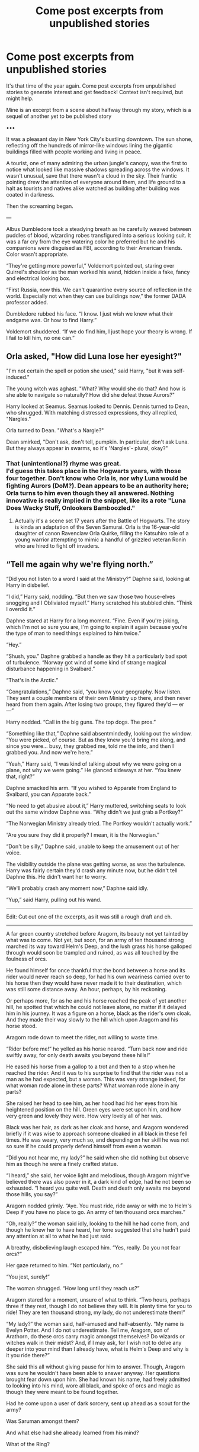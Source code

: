 #+TITLE: Come post excerpts from unpublished stories

* Come post excerpts from unpublished stories
:PROPERTIES:
:Author: Waycreepedout
:Score: 17
:DateUnix: 1551135735.0
:DateShort: 2019-Feb-26
:FlairText: Misc
:END:
It's that time of the year again. Come post excerpts from unpublished stories to generate interest and get feedback! Context isn't required, but might help.

Mine is an excerpt from a scene about halfway through my story, which is a sequel of another yet to be published story

•••

It was a pleasant day in New York City's bustling downtown. The sun shone, reflecting off the hundreds of mirror-like windows lining the gigantic buildings filled with people working and living in peace.

A tourist, one of many admiring the urban jungle's canopy, was the first to notice what looked like massive shadows spreading across the windows. It wasn't unusual, save that there wasn't a cloud in the sky. Their frantic pointing drew the attention of everyone around them, and life ground to a halt as tourists and natives alike watched as building after building was coated in darkness.

Then the screaming began.

---

Albus Dumbledore took a steadying breath as he carefully weaved between puddles of blood, wizarding robes transfigured into a serious looking suit. It was a far cry from the eye watering color he preferred but he and his companions were disguised as FBI, according to their American friends. Color wasn't appropriate.

“They're getting more powerful,” Voldemort pointed out, staring over Quirrel's shoulder as the man worked his wand, hidden inside a fake, fancy and electrical looking box.

“First Russia, now this. We can't quarantine every source of reflection in the world. Especially not when they can use buildings now,” the former DADA professor added.

Dumbledore rubbed his face. “I know. I just wish we knew what their endgame was. Or how to find Harry.”

Voldemort shuddered. “If we do find him, I just hope your theory is wrong. If I fail to kill him, no one can.”


** Orla asked, "How did Luna lose her eyesight?"

"I'm not certain the spell or potion she used," said Harry, "but it was self-induced."

The young witch was aghast. "What? Why would she do that? And how is she able to navigate so naturally? How did she defeat those Aurors?"

Harry looked at Seamus. Seamus looked to Dennis. Dennis turned to Dean, who shrugged. With matching distressed expressions, they all replied, "Nargles."

Orla turned to Dean. "What's a Nargle?"

Dean smirked, "Don't ask, don't tell, pumpkin. In particular, don't ask Luna. But they always appear in swarms, so it's 'Nargles'- plural, okay?"
:PROPERTIES:
:Author: wordhammer
:Score: 10
:DateUnix: 1551136756.0
:DateShort: 2019-Feb-26
:END:

*** That (unintentional?) rhyme was great.\\
I'd guess this takes place in the Hogwarts years, with those four together. Don't know who Orla is, nor why Luna would be fighting Aurors (DoM?). Dean appears to be an authority here; Orla turns to him even though they all answered. Nothing innovative is really implied in the snippet, like its a rote "Luna Does Wacky Stuff, Onlookers Bamboozled."
:PROPERTIES:
:Author: 295Kelvin
:Score: 1
:DateUnix: 1551156643.0
:DateShort: 2019-Feb-26
:END:

**** Actually it's a scene set 17 years after the Battle of Hogwarts. The story is kinda an adaptation of the Seven Samurai. Orla is the 16-year-old daughter of canon Ravenclaw Orla Quirke, filling the Katsuhiro role of a young warrior attempting to mimic a handful of grizzled veteran Ronin who are hired to fight off invaders.
:PROPERTIES:
:Author: wordhammer
:Score: 2
:DateUnix: 1551157044.0
:DateShort: 2019-Feb-26
:END:


** “Tell me again why we're flying north.”

“Did you not listen to a word I said at the Ministry?” Daphne said, looking at Harry in disbelief.

“I did,” Harry said, nodding. “But then we saw those two house-elves snogging and I Obliviated myself.” Harry scratched his stubbled chin. “Think I overdid it.”

Daphne stared at Harry for a long moment. “Fine. Even if you're joking, which I'm not so sure you are, I'm going to explain it again because you're the type of man to need things explained to him twice.”

“Hey.”

“Shush, you.” Daphne grabbed a handle as they hit a particularly bad spot of turbulence. “Norway got wind of some kind of strange magical disturbance happening in Svalbard.”

“That's in the Arctic.”

“Congratulations,” Daphne said, “you know your geography. Now listen. They sent a couple members of their own Ministry up there, and then never heard from them again. After losing two groups, they figured they'd --- er ---”

Harry nodded. “Call in the big guns. The top dogs. The pros.”

“Something like that,” Daphne said absentmindedly, looking out the window. “You were picked, of course. But as they knew you'd bring me along, and since you were... busy, they grabbed me, told me the info, and then I grabbed you. And now we're here.”

“Yeah,” Harry said, “I was kind of talking about why we were going on a plane, not why we were going.” He glanced sideways at her. “You knew that, right?”

Daphne smacked his arm. “If you wished to Apparate from England to Svalbard, you can Apparate back.”

“No need to get abusive about it,” Harry muttered, switching seats to look out the same window Daphne was. “Why didn't we just grab a Portkey?”

“The Norwegian Ministry already tried. The Portkey wouldn't actually work.”

“Are you sure they did it properly? I mean, it is the Norwegian.”

“Don't be silly,” Daphne said, unable to keep the amusement out of her voice.

The visibility outside the plane was getting worse, as was the turbulence. Harry was fairly certain they'd crash any minute now, but he didn't tell Daphne this. He didn't want her to worry.

“We'll probably crash any moment now,” Daphne said idly.

“Yup,” said Harry, pulling out his wand.

--------------

Edit: Cut out one of the excerpts, as it was still a rough draft and eh.

--------------

A far green country stretched before Aragorn, its beauty not yet tainted by what was to come. Not yet, but soon, for an army of ten thousand strong marched its way toward Helm's Deep, and the lush grass his horse galloped through would soon be trampled and ruined, as was all touched by the foulness of orcs.

He found himself for once thankful that the bond between a horse and its rider would never reach so deep, for had his own weariness carried over to his horse then they would have never made it to their destination, which was still some distance away. An hour, perhaps, by his reckoning.

Or perhaps more, for as he and his horse reached the peak of yet another hill, he spotted that which he could not leave alone, no matter if it delayed him in his journey. It was a figure on a horse, black as the rider's own cloak. And they made their way slowly to the hill which upon Aragorn and his horse stood.

Aragorn rode down to meet the rider, not willing to waste time.

“Rider before me!” he yelled as his horse neared. “Turn back now and ride swiftly away, for only death awaits you beyond these hills!”

He eased his horse from a gallop to a trot and then to a stop when he reached the rider. And it was to his surprise to find that the rider was not a man as he had expected, but a woman. This was very strange indeed, for what woman rode alone in these parts? What woman rode alone in any parts?

She raised her head to see him, as her hood had hid her eyes from his heightened position on the hill. Green eyes were set upon him, and how very green and lovely they were. How very lovely all of her was.

Black was her hair, as dark as her cloak and horse, and Aragorn wondered briefly if it was wise to approach someone cloaked in all black in these fell times. He was weary, very much so, and depending on her skill he was not so sure if he could properly defend himself from even a woman.

“Did you not hear me, my lady?” he said when she did nothing but observe him as though he were a finely crafted statue.

“I heard,” she said, her voice light and melodious, though Aragorn might've believed there was also power in it, a dark kind of edge, had he not been so exhausted. “I heard you quite well. Death and death only awaits me beyond those hills, you say?”

Aragorn nodded grimly. “Aye. You must ride, ride away or with me to Helm's Deep if you have no place to go. An army of ten thousand orcs marches.”

“Oh, really?” the woman said idly, looking to the hill he had come from, and though he knew her to have heard, her tone suggested that she hadn't paid any attention at all to what he had just said.

A breathy, disbelieving laugh escaped him. “Yes, really. Do you not fear orcs?”

Her gaze returned to him. “Not particularly, no.”

“You jest, surely!”

The woman shrugged. “How long until they reach us?”

Aragorn stared for a moment, unsure of what to think. “Two hours, perhaps three if they rest, though I do not believe they will. It is plenty time for you to ride! They are ten thousand strong, my lady, do not underestimate them!”

“My lady?” the woman said, half-amused and half-absently. “My name is Evelyn Potter. And I do not underestimate. Tell me, Aragorn, son of Arathorn, do these orcs carry magic amongst themselves? Do wizards or witches walk in their midst? And, if I may ask, for I wish not to delve any deeper into your mind than I already have, what is Helm's Deep and why is it you ride there?”

She said this all without giving pause for him to answer. Though, Aragorn was sure he wouldn't have been able to answer anyway. Her questions brought fear down upon him. She had known his name, had freely admitted to looking into his mind, wore all black, and spoke of orcs and magic as though they were meant to be found together.

Had he come upon a user of dark sorcery, sent up ahead as a scout for the army?

Was Saruman amongst them?

And what else had she already learned from his mind?

What of the Ring?

“What Ring?” Evelyn said, blinking up at him.
:PROPERTIES:
:Author: AutumnSouls
:Score: 6
:DateUnix: 1551148172.0
:DateShort: 2019-Feb-26
:END:

*** I think Daphne (as presented here) is a good choice to complement (balance out? be a foil to?) Harry here. Honestly a little odd that he knows where Svalbard is, but that might be my (biased) education speaking. The [Apparate] sentence is a bit confusing, and I only got it on the second read (Apparate back to Apparate forward). [actually] breaks up the Portkey sentence unnaturally: something with tenses? The humor in the last few lines was on point; I'd love to read more of it. The danger also seems routine. I love it.

--------------

Not to my taste. I half-skimmed it and it seems horrifying and depressing.

--------------

I'm feeling the fantasy adventure in the prose here. Aragorn's dialogue reads slightly archaic, which is probably standard for LotR, but it's still well-done here. [Death and death] is slightly odd phrasing that I can't really parse as archaic, but it did lead me to expect a "Death is an old friend of mine" line, which gave me a chuckle. The casual disregard of mundane threats actually makes magic seem useful, which is a breath of fresh air compared to what I've recently been reading. I don't see a purpose for a F!Potter in the plot, but I support F!Potter for "because why not?" reasons anyway. I'm seeing your wonderful sense of humor at the end here, too, with the paranoia spiral abruptly interrupted by Evelyn's innocent obliviousness. Also implies she hasn't been in Middle-Earth long. Very interesting, might read, even if I don't read a lot of LotR.

[[/alt_text][]]
:PROPERTIES:
:Author: 295Kelvin
:Score: 4
:DateUnix: 1551157897.0
:DateShort: 2019-Feb-26
:END:

**** Thanks for the feedback!

For the last one, it pretty much is a "Why not?" in regards to it being fem!Harry. I just enjoy writing a female protagonist. And it was just meant to be a one shot, where Evelyn literally obliterates the orc army. The other LOTR fic I'm writing I have HP magic tempered a bit, so I wanted to use HP magic to its full extent.

And I feel like a talented adult wizard would be able to easily deal with a normal army via either fiendfyre or the use of Transfiguration and Animation charms to create large rock soldiers or whatever. Charm them Unbreakable and no mundane army would stand a chance. (This is why she asks if the army will have any magic in it, because I largely subscribe to the idea that only other magic can override magic)

It was pretty much just going to be Aragorn watching in disbelief as thousands of orcs are killed by one woman.
:PROPERTIES:
:Author: AutumnSouls
:Score: 4
:DateUnix: 1551185785.0
:DateShort: 2019-Feb-26
:END:


** He watched the last fragments of shattered obsidian fall to the ground around them. His Death Eaters had scattered, half of them crippled and limping from their injuries.

"I learned from the two greatest wizards in the world! If you think this will be easy, you are sorely mistaken!" His enemy's scarless doppelganger shouted, before flicking his wand and sending a wave of rippling air in his direction. His shield was barely in place before the spell struck with the weight of a giant's club. His shield splintered into multicolored light, and he was forced to disapperate to avoid the blast.

"Who!? Who was it that made you so powerful!?" Voldemort conjured a wall of Fiendfyre, but almost as quickly it was met by a wall of mud. The mud encompassed his demonic fire and then took the shape of a basilisk, cracking open to spew a tongue of flame that was no longer under his control.

"I learned finesse and control, and that sometimes you need only remove one key stone to bring down the mightiest wall, from Albus Dumbledore!" Harry raised his hand, gesturing as if the giant golem was a marionette. "And I learned to use what I have and what I know creatively, and that sometimes the best way to bring down a wall is to blow it to hell..." another gesture and the basilisk reared up, ready to strike "from Tom Riddle!" The snake struck.
:PROPERTIES:
:Author: KnightOfThirteen
:Score: 6
:DateUnix: 1551144679.0
:DateShort: 2019-Feb-26
:END:

*** Well this sounds insanely interesting
:PROPERTIES:
:Score: 2
:DateUnix: 1551153041.0
:DateShort: 2019-Feb-26
:END:


*** I'm curious about how the obsidian got there. Transfiguration? Fire and... sand? A volcano? Also, Shatterbird flashbacks. The doppelganger seems to imply some form of dimensional travel. Instead of [with the weight of], [like] flows better. Britpick: [color] to [colour]. [disapperate] to [[[https://potterwords.livejournal.com/3977.html][Disapparate]]]. I don't... /think/ mud, even magic mud, can do that to Fiendfyre. Pretty good fight scene, though.\\
Very curious about where this doppelganger came from.
:PROPERTIES:
:Author: 295Kelvin
:Score: 2
:DateUnix: 1551161130.0
:DateShort: 2019-Feb-26
:END:


** *The Subtle Darkness*

"I felt you in my mind," said Voldemort softly. "I saw you in Nagini."

Harry couldn't even breathe, let alone reply. His thoughts turned to the times Harry had seen from Voldemort's eyes... The summer before Voldemort's rebirth, the flashes of emotion, of images, when Voldemort was enraged... When Harry was the snake, lunging at Arthur.

"I am the greatest Legilimens the world has ever seen, and yet you are able to slither your way into my mind with not a hint of training," said Voldemort regarding Harry pensively. "You can speak Parseltongue, yet you are not descended from Slytherin... and our wands..."

Harry's stomach dropped as Voldemort studied the wand Harry carried carefully.

"Your wand, it calls to me, as if it is a long-lost brother, and not an enemy. Quite strange, is it not? Most wands will refuse to cooperate within another's hands unless you overpower the bond, break it. Yet, I have done nothing, and your wand sings."

Harry closed his eyes for a moment, breathing fast.

"It seems on the night I gave you that scar, I also gave you something more... something greater," whispered Voldemort. "I created you, and everything you are."

The blood pounded in Harry's ears, overwhelming any other sounds. His hands shook, his feet tingled. His clear vision disfigured, as if he was looking through the waterfall at Voldemort. He had to get away. He couldn't listen to the next words. He couldn't.

"Have you not realised how similar we are? Both half-bloods, orphans, raised by Muggles. The only two known Parselmouths to come to Hogwarts in the last hundred years, and wielding brother wands. We can see in each other's minds, no matter the distance, and feel the emotions of the other. We even look somewhat alike... that is, when I was younger, of course." His voice was like silk, wrapping itself around Harry, worming its way into every corner of his mind.

Harry felt as if he was drowning in the sea of his biggest fears. He was dirty, contaminated, as if his whole life he had been carrying some sort of deadly curse, ready to infect anyone he encountered. He couldn't think, couldn't breathe.

"No," he barely whispered. "You're wrong."

Voldemort smiled his terrible smile, his red eyes twinkling with pleasure.

"Are you telling me, or merely trying to convince yourself of the sweetened lie Albus has told you?" At Harry's look of despair, his grin widened. "You went to him before, haven't you? Did he tell you that it is your actions that matter more than our similarities? That it is our choices that define us?"

Voldemort chucked.

"Of course, he did. Yet, he told you only a fraction of truth. Would you have been you without me? Every year of your life has revolved around me. From your parents' deaths, the Philosophers Stone, to last night in the Graveyard. Do you not see, Harry? We are entwined... destined to be by each other, to be alike. /I made you."/

Inside Harry's head was a carousel of fears spinning wildly out of control, each one pushing his mind into blackness. He wanted to run; he needed to freeze. The sounds, of water falling, and Voldemort laughing, felt far away, like he was no longer in the body which knelt paralyzed in the wet grass.

He barely noticed Voldemort backing up, his own wand raising, or the waterfall spluttering as it dried. He stared blankly ahead, weakly gasping at anything to prove Voldemort wrong.

"Harry Potter, I offer you a place in my circle," Voldemort announced and Harry realised he could hear the Death Eaters again. They were laughing over his friends' tears. "Do you accept?"

Harry couldn't move, couldn't speak. His mind spun faster, and faster, his thoughts breaking apart before they formed. This couldn't be happening, it couldn't be. One minute... All they needed was a single minute and Dumbledore would arrive...

“Harry! Don't do it!” screamed Ginny, breaking the silence and piercing the panic Harry was in. It was the rough slap that followed, and the shouts that followed, which snapped Harry from his state.

"Ginny!" Ron shouted, "Don't you touch her, you bastard!"

Ron was not the only one shouting. All the Weasleys' were screaming, some at Harry, and the others at the Death Eaters.

"Silence!" hissed Voldemort, his smirk fading.

The Weasleys' fell silent, their mouths agape as they tried to speak.

"Perhaps, it is time to see the suffering that your friends will endure if you do not agree. Afterall, Lord Voldemort punishes those who stand against him.”
:PROPERTIES:
:Author: Lindsiria
:Score: 5
:DateUnix: 1551152182.0
:DateShort: 2019-Feb-26
:END:


** Symbolism

Symbolism was important to magic.

It was magic didn't necessarily follow rules and laws like modern science.

However, symbolism seemed to be a major rule.

Wand woods and cores follow this to a tee. Phoenix feathers are the hardest to tame, elder is associated with powerful magics. To achieve immortality requires sacrifice.

It wasn't commonly known, but a Philosopher's Stone could only be made from the sacrifice of a human life. Soul magics to ensure immortality tended to require a similar price.

Harry had his wand snapped, but had kept the pieces. He needed a replacement.

Ollivander was kind enough to agree to help out.

He still had his Phoenix feather core, and the centaurs bestowed the parts of the unicorns from his first year he avenged. He salvaged parts of the basilisk, and was awarded the parts of the Hungarian horntail from his first task. A thestral tailhair from the beast who carried him to the Department of Mysteries. Veela hair as Fleur and Gabrielle paid back the boy who selflessly rescued them from the lake. Acromantula venom Harry got Hagrid to retrieve from Aragog.

Chimeras were beasts of magic. A hodgepodge of creatures with breath almost as hot as the most ferocious dragon. Immune to the unforgivables due to not truly being sentient, it had resistance to all but the most powerful of spells. A creation of darkest magic and the vilest of luck.

In a direct assault, even Voldemort or Dumbledore would be hard pressed.

But Harry read the classics... he understood a lesson. No one thing can reign supreme. A Chimera might not beat a basilisk in venom or stares, or a dragon with the heat of its fire, or even a unicorn with its speed. But it ranked far up on the scale and had other strengths. A rather strong jack-of-all-trades. Of course Harry wasn't stupid. He wouldn't dare try to create a chimera. But for his wand core... he only wanted the absolute best.

The Purebloods were right, if for the wrong reasons. Magical blood was important. Not the ancestry of course, but rather the power imbued within it. It made for an excellent binding agent, whether for wards or alchemy. And it was not just his blood, but blood of an avenged unicorn, of a ferocious Hungarian Horntail, and of a basilisk in its prime.

Harry drew three transmutation circles with the blood mixture he created.

Harry place the hodge-podge of prime core material at the center of the circle.

A transmutation achieved a golden string.

Harry smiled. It seems the Fates no longer controlled him. He had his own string.

​

Edit: Fixed a spelling error as well as fixing some blatant things.
:PROPERTIES:
:Score: 3
:DateUnix: 1551147820.0
:DateShort: 2019-Feb-26
:END:

*** I'm liking the "symbolism" basis of magic, and definitely feeling the FMA inspiration. Sentence structure is a bit rough, e.g. [unicorns he avenged in his first year] would flow a lot better. No idea where all these parts are coming from, like why would he be given parts of the Horntail (that was last seen hearty and whole)? Slight aversion from the mention of a life debt, I would honestly prefer an actual friendship. Also, double period [..] there. The bit about Unforgivables is blatantly against my understanding of canon (Moody's demonstration with spiders), and should probably be justified at some point. Homophone with [rein], you probably meant [reign]. Contradictory information: [hotter breath] ... [not beat / dragon / fire]. Very interesting concept with the alchemy (which isn't explored much) and the String of Fate (which implies a more conceptual/divine focus for magic), but it could use an editor.
:PROPERTIES:
:Author: 295Kelvin
:Score: 1
:DateUnix: 1551158786.0
:DateShort: 2019-Feb-26
:END:

**** I agree with the life debt thing, they make no sense in canon and are overused in fanfiction. It's just I couldn't match the sentence structure with friendship. I did miss the contradictory statement, although granted I didn't really check the excerpt over. The [rein] [reign] mix-up I do blame on my phone. And FMA is super awesome and makes me mad the first book is called the Sorcerer's Stone in the United States.
:PROPERTIES:
:Score: 2
:DateUnix: 1551161006.0
:DateShort: 2019-Feb-26
:END:

***** [Veela hair that Fleur and Gabrielle had provided at his request.]? That's the best I can do. Readers can infer they have a friendly relationship.\\
I understand all the other canon Americanizations, but the PS to SS one is just... horrible. [[/alt_text][]]
:PROPERTIES:
:Author: 295Kelvin
:Score: 1
:DateUnix: 1551161890.0
:DateShort: 2019-Feb-26
:END:

****** I know! I think they're implying Americans are stupid.
:PROPERTIES:
:Score: 2
:DateUnix: 1551165663.0
:DateShort: 2019-Feb-26
:END:


****** I think having Gabrielle give it to Harry at the end of fourth book as a symbol of her graditude which you can even use for a little world building here and claim it's a part of the magical culture of the French or the whole of world. Or she could have given it to Harry during Bill and Fleur's wedding as a promise of future courtship, again could be a part of Magical France's culture. İf you use the second one. I got nothing on Fleur though. I think single Veela hair wouln be better anyway, could add a certain sense of a symbol of equality, what with a single magical part from each creature/person.
:PROPERTIES:
:Author: JaimeJabs
:Score: 2
:DateUnix: 1551209928.0
:DateShort: 2019-Feb-26
:END:


** It was only a year after the figurative end of Harry Potter's world and self appointed exile that the muggles were proclaiming the literal end of the world. Bloody typical.
:PROPERTIES:
:Author: RadClaw
:Score: 3
:DateUnix: 1551155492.0
:DateShort: 2019-Feb-26
:END:


** *Excerpt 1 context:* Pre-Hogwarts, Harry got abducted/adopted/absorbed by a band of Unseelie fae. When he doesn't show up for the train in first year, Dumbledore and Snape hunt him down and "retrieve" him against his will, intending to re-humanize him. Problem is, Harry doesn't want to be human again, and the Unseelie have, ah, /unique/ customs.

--------------

“The rules have /capital punishments?/” Harry blurted out once Dumbledore finished his litany of prohibitions. “What kind of school is this?”

“Potter, if you kill and eat a classmate, I will cast the Killing Curse myself,” Snape growled. “I won't even be thrown in Azkaban for it. You're not human. Unforgivables are illegal only against humans. Do not test me.”

“But I /eat/ people! What do you expect me to do, starve?”

“I expect you to eat in the Great Hall, from the plates provided you, /without/ supplementing it by thinning the herd of NEWT students!”

“Come on, there's got to be at least /one/ you don't like -- “

“I am perfectly capable of eliminating my own disfavored!”

Dumbledore, hands steepled on his desk, looked rather grim. It was his fault for forcing him to stay here, Harry thought bitterly. If the bastard didn't want to feel sad about how a /redcap/ was angry that he couldn't /eat/, he shouldn't have abducted one in the first place! Bloody stupid wizards.

Or, well. Maybe he was upset that Snape had just insinuated that he did have students he wanted dead and was willing to eliminate them on his own time. That might not look so good in a teacher...

Snape let his anger out in a huff and ran a hand over his face. “I understand there are certain allowances that must be made for you as a redcap. However, the consumption of live human flesh will not be one of them.”

“Allowances?" Dumbledore repeated softly. "Severus, he will never change his behavior if he is encouraged to continue it."

“Can I eat /him?/”

Snape buried his face in his hands and bit back a frustrated scream.

--------------

*Excerpt 2 context:* I kept complaining about there not being any decent Worm crossovers where Harry was a parahuman, so I decided to try my hand at writing one. Not sure about this one; I don't usually write first-person, but it felt odd not writing a Worm fic in it. General idea is that Harry triggers after Voldemort's graveyard resurrection and wants to moonlight as a superhero over the summer...with a Tinker power that is essentially mass-producible cybernetic necromancy. Dudley catches him right after his first Tinker fugue.

--------------

The cover snicked into place, an impossibly satisfying sound, and I was done. Before me sat a smooth white U-shaped collar with two dozen electrodes dangling off it like hair, and the brand-name power drill battery sticking asymmetrically out of one side. There were loops on the end for bolts to go through and secure the whole thing permanently to whatever poor sod it was destined for. It was held together by superpowers, electrical tape, and the liberal application of superglue.

Would it work? Absolutely. For long? Questionable. There would be maintenance involved, clearly. Then again, that was true even of the most professional, big-money-backed tinkertech. It was why the Muggle world hadn't yet upgraded en masse to hovercars, jetpacks, and rayguns, despite Hero's best efforts across the pond. Only I would be able to keep this blasphemy running for any significant length of time in the field.

Maybe that was for the best.

“You tore up our microwave,” Dudley said, somewhere behind me. His tone was halfway between disbelief and grief.

I blinked as it slowly registered to me that I /had/.

The garage workbench was covered with discarded and cannibalized electrical parts. The remains of the microwave housing itself were strewn across the floor, cut apart with the same shears I used to trim the bushes and tree out back. Scraps of gold leaf were halfway embedded into the work surface and the hammer's head. A few old handheld game shells, the telephone, and a spare TV remote were scattered about in the mess, their guts repurposed and incorporated into my cobbled-together computer.

“Er.”

“They're going to be livid.” He didn't sound as excited about that as usual. It was probably because he relied on microwavable dinners at odd times to keep his bloated stomach despite the diet he'd been forced onto. I'd just destroyed his meal ticket.

Funnily enough, that made me feel a little better about the whole situation.

So did just looking at what I'd made, actually. It was ugly but it was mine. And better yet, I could already see ways to improve it -- miniaturize it, boost its processing power, increase its memory to accommodate a more complex AI, refine the electrode heads for greater penetration into the grey matter and greater conductivity, increase the number of leads to provide greater coverage and more fine control, make the cover detachable --

It all required better materials than I had. Better tools, too. More precise patterns, custom-forged metal fittings, maybe premade computer parts to tweak...but I could do it.

Assuming Vernon didn't kill me first.

“Yeah,” I agreed with Dudley, “they probably will.”

“What'd you make?”

“Er -- nothing, really -- “ I snatched the collar up and hid it behind my back. Maybe he'd forget it was there if he didn't see it. “ -- just, you know...messing about.”

The way Dudley squinted his piggish little eyes...it almost made me think he was calculating something. Basic arithmetic, maybe. Perhaps he was trying to count past five. He'd only just managed the days of the week last year, you know.

“You're one of those freaks, aren't you?”

“Did you just now figure that out, Diddykins?”

“Not a wizard,” he said, waving a meaty hand like he was fending off a horsefly. “One of those freaks in spandex. Para-whatsits. The capes. Like Hero.”

Unfortunately, even pre-schoolers knew about parahumans, so it was on the upper range of Dudley's thinking ability to make that connection. /Dammit/. And connecting me to Hero, too? /The/ Tinker? It might be flattering if I weren't sure that he only did it because Hero was the only Tinker's name he could pronounce. But he knew.

Dammit dammit /dammit/.

I didn't say anything. Dudley didn't open his mouth to fill the empty space. He just looked at me, far more thoughtful than I'd ever seen him. It was unnerving.

“You cook dinner most nights,” he said slowly, ponderously, like a lumbering behemoth changing course. I nodded. “You're just lucky mum doesn't pay that much attention when you do. Could probably do the microwaveable bits other ways.”

“I...probably could, yeah,” I agreed, eyeing him warily. Where was he going with this? Oh -- wait, I could see it. He was going to extract a bribe. I /could/ play it that way, yes, but only if the sole witness kept mum.

“I might not tell her about all this,” he went on. “Might even help you clean up.”

“Okay...”

“Could probably hide those holes with construction paper...”

I glanced down at the shredded microwave. The only part of it that remained reasonably intact was the front panel, door included. “Sure, Dudders.”

“Shut it. I'm trying to help you.”

“/Why?/ What do you want from me?”

“Nothing.”

“Uh-/huh/.” Even Dudley understood the sheer volume of doubt I crammed into that word, and he scowled at me.

“I could always just tell them.”

“Nope, no that's fine, we'll keep it quiet -- “

He did end up helping me hide the evidence. I put the collar in my desk drawer with the rest of the blueprints, replaced the remaining valuable materials in my hiding spot under the floorboards, and then we set to work trying to make the microwave look like it hadn't just been stripped of any and all electronic components. My cramming session on hobby electronics actually helped a bit with that -- I managed to rig up a battery and some basic wiring so the buttons still beeped when pressed. With some spare cardboard, white construction paper, and plastic wrap, we then patched the casing up enough to pass for intact when we put the microwave back in its niche.

Dudley didn't tell me what he really wanted from all this, and that kept me up later that night. What game was he playing? He was /Dudley/. He'd chased me, beat me, mocked me, bullied me constantly, literally from our first day of /preschool!/ Did he expect me to believe he had a change of heart now? Bullshit!

But I couldn't see what his angle was. Why delay? Did he think he'd get more if he waited? Did he expect me to fall for it and become reliant on his help to hide things so he could withhold it later and command a higher price? Ridiculous. This was Dudley we were talking about. /Cunning/ was not how I'd describe him. If he were going to be sorted into a house at Hogwarts, it wouldn't be Slytherin, it would be the outhouse.

It occurred to me that he may not have thought things through to the specifics of his bribe.

Yeah. That was probably it. He'd come to me tomorrow and name his price. Unless he forgot.

Problem dealt with, I eventually drifted off to sleep. The nightmares made me wish I hadn't.
:PROPERTIES:
:Author: Kjartan_Aurland
:Score: 3
:DateUnix: 1551158018.0
:DateShort: 2019-Feb-26
:END:

*** Divines, that was wonderful. This feels like crack. I'm seeing hints that you did some research into the fae, and I love it when authors do research. I didn't /think/ redcaps were from a court, but the entirety of my knowledge comes from /Dresden/ fanon and a British Literature class.

--------------

Oh wow first person feels so odd, and I read it /and/ second person regularly in other fandoms.\\
This premise is so outside my comfort zone I can't critique it. 1990s Worm is virtually unexplored. Muggle Harry Potter is virtually unexplored. Fusions between the two are virtually unexplored. I have no idea how powers and magic mix.
:PROPERTIES:
:Author: 295Kelvin
:Score: 2
:DateUnix: 1551160028.0
:DateShort: 2019-Feb-26
:END:

**** Yeah, even just writing first person feels weird to me. It's good for things like unreliable narrators, which Harry in the Worm fic definitely is - he writes Dudley off too quickly, for instance, and the plan is for it to come back to bite him later - but eh. I might try to redo the thing in my usual third-person. And "unexplored" is right - there's like next to no lore there, I had to rummage through Wildbow's word-of-god posts and check citations from the wiki to find any concise information on it, and there's just not a lot for Britain in general. Glaistig Uaine is just getting into her rampage, was what I had determined, plus some bits about the Suits and King's Men. Beyond that I was mostly extrapolating. The Geselleschaft probably was angling for a foothold, the IRA presumably had capes and was using them, the Unwritten Rules were in their infancy, the CUI and Yangban were probably just starting out (and in need of capes, and willing to deal with human traffickers), Behemoth was the only known Endbringer and it had just attacked New York around the time of the Triwizard Tournament's second task(?).

Lots of things I'd need to work out if I wanted to continue it satisfactorily. Doesn't help that I'm an American and know next to nothing about 90s-era Britain, politically or societally...and that's before you add in a decade of parahuman politics on top of that.

As for my redcaps: /definitely/ looked into old-style fae. I'd call them more of an inspiration than a followed pattern in this case, though - some of the many differences being that mine are social, eternally childlike, and part of a court, whereas (to my knowledge) they're traditionally solitary, look like old men, and unaffiliated. Really glad you enjoyed that snippet, though.

Thanks for the reviews in general! I love it when people enjoy my writing.
:PROPERTIES:
:Author: Kjartan_Aurland
:Score: 2
:DateUnix: 1551162828.0
:DateShort: 2019-Feb-26
:END:


** /This is the premise for a sequel to my story I've been working on./

--------------

"Rise and shine," Harry said, raising the blinds with a flourish. Daylight poured through the windows, filling the drawing room with dazzling brightness, but Tony continued to slumber on the couch. Harry shook his shoulder, but he merely grunted sleepily and turned his back to him. Losing his patience, Harry took aim with his hand.

"Aguamenti!"

Tony yelped and rolled off the couch, sputtering. His reddened eyes landed on Harry, and for a moment, he looked like a betrayed puppy. Snickering, Harry cast a Drying Charm, more out of concern for his carpeting than Tony's benefit.

"What's the big idea?" Tony demanded, squinching at the sunlight.

Harry swept his arms out. "We're going to Slovakia!"

Tony shook his head. "The only place I'm going to is the bathroom."

"Don't be long. We got about"---he glanced at the clock on the wall---"two hours to prepare. I'll be down on the ground floor."

Tony mumbled something and shuffled his feet out of the room like a zombie. When he walked into the dining room a quarter of an hour later, his hair was damp and his gait was decidedly more human-like. Harry greeted him with a smile that wouldn't leave his lips since that morning, and a plate of English breakfast.

"Dropped by the Leaky," he said at Tony's unasked question.

Grunting, Tony slumped on a chair and tucked in. Somewhere between demolishing the black pudding and wolfing down the fried eggs, he raised his head and frowned at Harry, who was observing him with a mix of amusement and disgust.

"Aren't you gonna eat?"

Harry shook his head. "You ever take an international Portkey?"

"No, why?"

Harry's perpetual grin widened. "You'll find out."

"Lost me there, mate," Tony said, swallowing another mouthful.

Harry sighed impatiently. "Stop being obtuse, it was your idea."

Tony scratched at his nose. "Look, if this is about what I said yesterday..."

"You bet your ass it's about what you said. I stayed awake half the night thinking about it, and you know what I realized?" Harry pointed at him. "That you're absolutely right!"

Tony's eyebrows rose. "I am?"

He nodded emphatically. "There's a whole wide world full of wonders waiting out there, yet here I am more worried about household chores. Well, that's about to change. You and I, we're going on an adventure!"

Tony gave him a long look, then shook his head slowly. "Mate, I'm sorry, but I never thought you'd take my ramblings seriously. You do realize how insane this sounds, right? Besides, I got work tomorrow."

Harry's lips curled in disgust. "Wage-slave."

"NEET," Tony retorted.

"Hey, if I'm a NEET, so is every pureblood who's living off their holdings."

Tony cleaned his plate with a slice of toast. "They're a dying breed. Even Malfoy's taken up a job at the Ministry. Acts like a proper goody two-shoes now, attending seminars and remembering birthdays and all that--can you imagine?"

"Ha! Good on him, I guess." Harry shook his head. "Anyway, while you were drooling on priceless basilisk leather, I dropped by Padma's and got all the gear we might need. You only have to take some extra clothes."

"You're not listening," Tony said, jabbing a fork in his direction. "I'm not going. You're not, either, if you have any sense left."

"Tony, you've lost sight of what's truly important. Accio Daily Prophet!" He opened the paper and slapped it on the table, the blurry photograph in full view. "These harpies are only sighted every few decades, and no one knows where they disappear to. This is your only chance. Either we go now, or you continue working your soulless job---and thirty years down the road, when you're filing yet another TPS report, you're going to remember on this day and go, 'man, if only I had listened to my best mate back then'!"

"TSP, actually, for Typical Spell Proficiency." Tony squirmed at the incredulous look Harry gave him. "They're crucial to regulating correspondence courses like Kwikspell."

Harry snorted. "Just listen to yourself. I know this isn't the kind if life you wanted. I know your heart yearns for more. I know, because you told me yesterday---and those were your true feelings, unclouded by everyday mundanity!"

Tony swallowed, his gaze straying to the moving photograph. "You're not just taking the piss, are you?"

"I would never toy with a bloke's dreams like that," Harry said solemnly. "Are you with me?"

Tony groaned and rubbed his face with his palms. "My parents were so proud when I got accepted into the Ministry, too..." Lowering his hands, he gave Harry a determined look. "Give me half an hour to pack."
:PROPERTIES:
:Author: deirox
:Score: 3
:DateUnix: 1551168359.0
:DateShort: 2019-Feb-26
:END:


** An excerpt from an extremely rough draft

"So which apartment are you in?" he asked

"5A, it doesn't have such a nice balcony like yours though" she said turning and facing towards the balcony

"Yeah I was lucky to get this one" he grinned knowing that it had nothing to do with luck but rather some bribery

"Sure, lucky" she laughed

"You don't seem to believe me" he said and feigned hurt

"I seem to recall you had too much luck in school" she laughed "How much could you have left?" she asked amused

"Fair point, but I also had Hermione to help" he smiled thinking about his best friend now

"She and Ron ever decide to try again?" Padma asked

"No, she decided to study law in the muggle world after Hogwarts. She couldn't stand a lot of the wizarding world; like house-elves" he said and Padma nodded knowing how poorly SPEW had gone

"When last did you see her?" she asked

"It's been almost three years now, we write occasionally. I'm supposed to meet her in a few days when she gets home for her summer holidays. She is a junior lecturer now at the same place she studied" he smiled remembering their last letters

"Okay then, say hi for me when you do see her. I should probably go now, I'll see you around Harry" she smiled
:PROPERTIES:
:Author: Mc_Mike_007
:Score: 2
:DateUnix: 1551166435.0
:DateShort: 2019-Feb-26
:END:


** The circle of hooded figures levitating the family that owned the campground reminded Charlie of lessons learned in books at Hogwarts, the ones Dumbledore insisted on and the purebloods in his year scowled through --- especially the Slytherins.

“Death Eaters,” Bill said as they made their way through the crowd and joined the Ministry wizards surrounding the hooded figures.

As they cast spells to save the Muggles and drive off the Death Eaters, Charlie recalled all the stories Ron, Ginny and the twins had told him in letters over the past three years and realized that what sounded like crazy adventures at a distance from Romania were both more sinister and more immediate.

Then the Dark Mark shone in the sky, and Charlie‘s brain froze, even as he kept casting spells. He'd done the same the first time he'd faced an angry Hungarian Horntail, and swore afterward that no matter what else happened at the dragon reserve, nothing else could be that scary.

He was wrong. Seeing the green glow of that symbol last seen the night Harry's parents were killed and He-Who-Must-Not-Be-Named disappeared? That was far, far worse.

All of Mum's family, and most of Dad's, had perished in the last war. Charlie was determined that his family would survive whatever was coming this time around. Even the darkest of dark wizards.

But when they got back to the tent, only the twins and Ginny were there.

“Where's Dad?” Charlie asked. “Where are Ron, Harry and Hermione?”

“We got separated in the woods,” Fred said.

“The the Mark appeared and we wanted to make sure Ginny was safe,” George added.

Charlie looked at Bill. “Should we...?”

Bill shook his head. “In that madness, we'd just be dividing our forces even further,” he said. “Dad will find them.”

“Besides, Harry's faced far worse than Death Eaters,” George said. “Ron, too.”

“And Hermione,” Ginny added. “They saved me, they can certainly save themselves.”

Charlie wanted to believe his siblings, but ... Death Eaters and the Dark Mark? He settled for looking outside the tent every few minutes. The sixth time, he breathed a sigh of relief at the sight of his father, Ron and Ron's friends hurrying toward the tent.

The revival of the Tri-Wizard Tournament was starting to seem like the least dangerous thing that would happen this year, and Charlie was suddenly glad that he had the rest of the week at home, and would be back in a few months to see for himself that everybody was all right.

They had to be all right. No matter what danger was coming, his family had to survive this.
:PROPERTIES:
:Author: idahoblackberry
:Score: 2
:DateUnix: 1551177417.0
:DateShort: 2019-Feb-26
:END:


** From "Geralt Grindelwald". A timetravel fic.

The sun over Surrey was drenching the suburban scenery in an entirely undeserved bright, cheery light. Just looking at the houses, all exactly the same with only the desperate suggestion of individuality separating them by look, nauseated him. The streets were as dead as if the houses were owned by vampires. One half, mostly the men, were out working while the other half, mostly the women, were busy keeping their houses perfectly ordinary, boring and clean.

As he stomped through the neighbourhood he briefly thought back to his small bottomless bag and the muggle clothes in it. Should he have worn a suit? Spite, and if he was honest with himself, the chance to scare Petunia Dursley out of her wits made him wear a black, modern robe, befitting of a pureblood wizard. The silver seams and buttons made his pale eyes especially vivid and his blond hair look like it was completely white. It was truly an odd sight in a muggle area. He didn't care. Harry looked forward to his aunt seeing him.

Privet Drive 2 and 3 passed him by and Harry got another good look at one of the, if not his singularly most hated place in the world. Despite it looking like every other house; it being even more well cared for, it was the ugliest place in the universe for Harry. The perfectly cut, english lawn, the hedges so geometric as if they were drawn with a ruler and the walls so immaculate as if polished made Harry want to let loose enough to be jailed for muggle-baiting. He thought better of it, but the idea remained in the back of his head in case Petunia was especially nerve-wrecking.

Taking a deep breath Harry knocked on the door and rang the bell, a combination he knew would make his aunt exceedingly annoyed. The first thing he heard was a muffled “Make Harry get it.” from inside.

Harry was almost at the point of charming the door open when the lock clicked and the meek face of his younger self looked up at him.

“Hello, sir?” young Harry began, while giving the older Harry a sceptic once-over.

Harry's own greeting got stuck in his throat. This was too surreal for him to just glance over. His mind was struggling to comprehend the time-displaced mirror image right in front of him.

“Sir? Can I... help you?”

Harry shook his head once to clear it, with just enough success to get his mouth talking. “Yes. Uhm... Harry Potter, I assume?”

“Thats me...?” Harry began when the screeching voice of aunt Petunia interrupted him.

“Who is it, boy? If they sell, tell them we are not buying!”

Young Harry rolled his eyes and asked. “Are you selling something?” in his most mocking voice possible.

The older Harry smirked down at the young boy but shook his head. “I'm not a salesman, I'm a Professor. You have not answered our letters, so the faculty decided to send me to ask personally.”

“Oh...” was all the boy could muster to say while sending a furtive glance over his shoulders.

“Let me guess. Post by owl was not appreciated?”

The boy snorted a laugh. “Not at all, sir.”

“Then I'm sure a more... personal approach is more welcome. May I come in?”

“I don't...” he said while giving the rooms in his back a fearful look.

“Thank you.” Harry said, having lost his patience, and just shoved right past him through the door. Just one step in and Harry was hit with a flood of imagery he could have done without, forever. Yet there he was and the petty bourgeois interior of Privet Drive 4 ripped all those old memories, all those old wounds open again. It was, of course, upheld to the T, not a speck of dirt to be seen, to a large part thanks to the little boy that now stood behind him in a helpless stupor.

Making sure not to even glance at the door to the broom closet under the stairs Harry made his way to the living room and kitchen. Sure enough, the first thing in sight was his cousin, as round as a ball, stuffing his face with crisps in front of the TV, followed shortly by the paling face of Petunia Dursley who held up a pan as if she was not sure if she should use it as a weapon or shield.

“Petunia Dursley, I presume?” Harry asked, doing his best to channel Severus Snape with all his contempt and patronising qualities of voice.

Petunia opened and closed her mouth a few times before she found her wits. “Get out! Get out, he's not... He is going to Stonewall, not this... not this school for...”

Harry stepped closer to her, drawing his wand and waving it around so that Petunia could follow it easily with her scared look. “Mrs. Dursley, I must tell you that there isn't much of a choice. Harry's parents have enrolled him in Hogwarts the day he was born. Why go against it? Believe me, you wouldn't want an untrained wizard in your house. Accidents happen if those abilities are not trained and controlled.”

“Wizard?” he heard young Harry whisper to himself.

Without turning around, his eyes still on Petunia, Harry answered his little counterpart. “Indeed, you are a wizard. I assume that information has been withheld from you? Ever had any... impossible, unbelievable,... supernatural things happen to you?”

“Shut your mouth, boy!” Petunia screeched at her nephew, but the look on young Harry's face was all the answer anyone needed. He had done the impossible, and several times at that.

“Of course you had, otherwise we would not have written to you in the first place.” the old Harry answered for the young one. “So Mrs. Dursley, I must ask you to be reasonable here. Deny me and the next one coming for Harry will be less... civil.”

Harry could almost watch the gears turn in Petunia's head. She eyed him, then her young nephew, and then Harry again. “Normal people introduce themselves.” she pressed out from between her teeth.

“Of course, “ Harry warbled and acted as if he had forgotten about it. “Where are my manners? My name is Professor Geralt Grindelwald, and I do have to say that I would have preferred to never meet, yet here I am and so we do, Mrs. Dursley.” Before Petunia had the chance to say anything, Harry continued. “To move this along, here is how the next days and even years will play out. I will escort Harry to Diagon Alley where he will be able to purchase all the required equipment for his schooling. You will gracefully ignore his absence and sleep well with the thought that he won't blow your house to shreds in a few years because of a bout of anger.” Still not letting Petunia speak, he turned around to his smaller version and asked him. “Want to learn magic, lad?”

“Magic, sir?” Harry looked incredibly conflicted. “But magic doesn't exist, sir.” he almost pleaded.

“Didn't you just say you had these unbelievable, supernatural occurrences?”

“Yes, but...” Young Harry just shrugged, helplessly searching for any reason to not believe in something he was trained to not believe in, clearly seeing how his aunt glared at the man claiming to be a wizard.
:PROPERTIES:
:Author: UndeadBBQ
:Score: 2
:DateUnix: 1551197930.0
:DateShort: 2019-Feb-26
:END:


** setting the scene: this snippet starts soon after Harry and Ron find the page of the book in Hermione's hand. Hermione is conscious during her petrification, she can't see or feel but she can hear.

 

She heard the door open and close as Madam Pomfrey left for the staff room. An indeterminate time later she heard the door slowly squeak open before a deepish voice whispered “clear".

She heard three sets of footsteps, one light set and two heavy sets, come through the door. The footsteps quickly surrounded her. From the soft set of footsteps came a voice that would've made her blood boil, if the blood in her veins still flowed.

“Goyle lift her by the shoulders, Crabble you get the legs” whispered Draco Malfoy, “You know where we're taking her right?.. Good.”

She heard the grunts of the slytherins and the groan of the boxspring as she was lifted from the bed. The footsteps started up again.

 

After several minutes of footsteps one of the burly slytherins (she didn't know which one) spoke up: “So why are we taking her?”

Hermione wanted to know that herself.

The grating voice of Malfoy replied with one word “leverage.” The large slytherin apparently didn't take the hint when he asked “leverage?”

Draco sighed, “Leverage against Potter. The bookworm is one of his best friends, he'd do anything for her. We'll hide her away so we can demand ransom for whatever we want.”

The start of another question was interrupted by a third voice “Mr. Malfoy would you care to explain what you're doing with Ms. Granger?”

Several things happened rapidly in sequence. First she heard several gasps of surprise from the slytherins, she then felt several loud thumps resonate through her, before she heard a sound like a statue dropping 30 feet. (that was an interesting lesson on the Reparo spell, not that she needed it, she had mastered the spell well enough to repair sensitive optics like her favorite telescope or Harry's glasses before hogwarts. Wow her telescope was clearer after the spell, It must've removed fifty years of scratches from the lens. The telescope was an heirloom from her... from her... Why couldn't she remember whos it was? or what color it was? Wait a minute, wasn't she being kidnapped? why was she thinking of a telescope? She thought on it for a second before she realized why she was mentally rambling, 'Oh i'm in agonizing pain, that's right.')

 

Pain. Why was she in pain? What is pain? is it just a chemical reaction? Is consciousness just a chemical reaction?

Wait, her mind was working despite the fact all her bodily functions were stopped. That plus the fact ghosts exist points to something like a soul existing.

Could you transfer a soul into something else and still have it function? could you split a soul? You can split a brai... STOP, /stop./

She knew if she let herself get lost in philosophical questions right now she'd never stop. She was Hermione Granger, She was in pain, And she needed to know why.

So why was she in pain again? She thought back to what was happening. 'So I was being kidnapped, I heard a voice followed by shocked gasps. what does that tell me? Someone saw them carrying me and they weren't prepared for that. Then what happened? I felt several thumps followed by a stone on stone crash. Speaking of felt, why can't I feel my limbs?'

The realization shot through her like electricity 'The slytherins were startled, dropped me down a flight of stairs, and when I got to the bottom I */shattered./*'
:PROPERTIES:
:Author: bonsly24
:Score: 1
:DateUnix: 1551204694.0
:DateShort: 2019-Feb-26
:END:


** Added another. Excerpt from a different story.

•••

“So, Harry Potter. Do we have an arrangement?” Harry stared up at the parasite, all that remained of a Dark Lord everyone was too frightened to speak of even now. He was struck with a deep sense of pity, but also respect. This man was so determined to rule he let himself be dependent on another being. He himself wasn't sure if he could genuinely swallow his pride enough to do that. On top of that, even as a parasite, this man radiated power enough to make his legs shake. He was standing before everything he wanted to be. And this being, this /god/, wanted his assistance. He would be the biggest fool in the world not to take this offer.

“Yes.” Harry nodded, lips curling into a smile that once he grew up would match Voldemort's for terror inducing cruelty. “But what will we do about Dumbledore?” Thoughts rushed through his head as he considered various plots and plans that would keep this arrangement from Dumbledore's knowledge.

Voldemort chuckled. “We will do nothing. Not yet. Your mind is open, and any hint of a block will be a red flag for the meddling fool. For now, you will go about your life as if we had never talked. Come summer, I will begin to teach you. Oh, and Potter? Keep thinking of me as a god.”

Quirrel turned, raising his wand. “Obliviate.”
:PROPERTIES:
:Author: Waycreepedout
:Score: 1
:DateUnix: 1551217731.0
:DateShort: 2019-Feb-27
:END:
